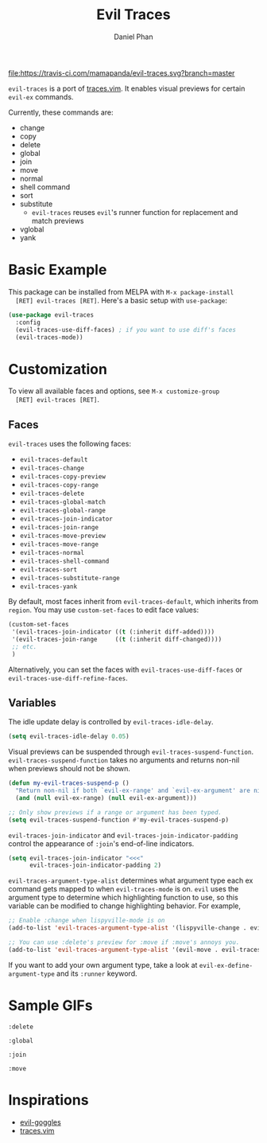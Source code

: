#+TITLE: Evil Traces
#+AUTHOR: Daniel Phan

[[https://melpa.org/#/evil-traces][file:https://melpa.org/packages/evil-traces-badge.svg]]
[[https://travis-ci.com/mamapanda/evil-traces][file:https://travis-ci.com/mamapanda/evil-traces.svg?branch=master]]

~evil-traces~ is a port of [[https://github.com/markonm/traces.vim][traces.vim]]. It enables visual previews for
certain ~evil-ex~ commands.

Currently, these commands are:
- change
- copy
- delete
- global
- join
- move
- normal
- shell command
- sort
- substitute
  - ~evil-traces~ reuses ~evil~'s runner function for replacement and match previews
- vglobal
- yank

* Basic Example
  This package can be installed from MELPA with ~M-x package-install
  [RET] evil-traces [RET]~. Here's a basic setup with ~use-package~:

  #+BEGIN_SRC emacs-lisp
    (use-package evil-traces
      :config
      (evil-traces-use-diff-faces) ; if you want to use diff's faces
      (evil-traces-mode))
  #+END_SRC

* Customization
  To view all available faces and options, see ~M-x customize-group
  [RET] evil-traces [RET]~.

** Faces
   ~evil-traces~ uses the following faces:
   - ~evil-traces-default~
   - ~evil-traces-change~
   - ~evil-traces-copy-preview~
   - ~evil-traces-copy-range~
   - ~evil-traces-delete~
   - ~evil-traces-global-match~
   - ~evil-traces-global-range~
   - ~evil-traces-join-indicator~
   - ~evil-traces-join-range~
   - ~evil-traces-move-preview~
   - ~evil-traces-move-range~
   - ~evil-traces-normal~
   - ~evil-traces-shell-command~
   - ~evil-traces-sort~
   - ~evil-traces-substitute-range~
   - ~evil-traces-yank~

   By default, most faces inherit from ~evil-traces-default~, which
   inherits from ~region~. You may use ~custom-set-faces~ to edit face
   values:

   #+BEGIN_SRC emacs-lisp
     (custom-set-faces
      '(evil-traces-join-indicator ((t (:inherit diff-added))))
      '(evil-traces-join-range     ((t (:inherit diff-changed))))
      ;; etc.
      )
   #+END_SRC

   Alternatively, you can set the faces with
   ~evil-traces-use-diff-faces~ or
   ~evil-traces-use-diff-refine-faces~.

** Variables
   The idle update delay is controlled by ~evil-traces-idle-delay~.

   #+BEGIN_SRC emacs-lisp
     (setq evil-traces-idle-delay 0.05)
   #+END_SRC

   Visual previews can be suspended through
   ~evil-traces-suspend-function~.  ~evil-traces-suspend-function~
   takes no arguments and returns non-nil when previews should not be
   shown.

   #+BEGIN_SRC emacs-lisp
     (defun my-evil-traces-suspend-p ()
       "Return non-nil if both `evil-ex-range' and `evil-ex-argument' are nil."
       (and (null evil-ex-range) (null evil-ex-argument)))

     ;; Only show previews if a range or argument has been typed.
     (setq evil-traces-suspend-function #'my-evil-traces-suspend-p)
   #+END_SRC

   ~evil-traces-join-indicator~ and
   ~evil-traces-join-indicator-padding~ control the appearance of
   ~:join~'s end-of-line indicators.

   #+BEGIN_SRC emacs-lisp
     (setq evil-traces-join-indicator "<<<"
           evil-traces-join-indicator-padding 2)
   #+END_SRC

   ~evil-traces-argument-type-alist~ determines what argument type
   each ex command gets mapped to when ~evil-traces-mode~ is
   on. ~evil~ uses the argument type to determine which highlighting
   function to use, so this variable can be modified to change
   highlighting behavior. For example,

   #+BEGIN_SRC emacs-lisp
     ;; Enable :change when lispyville-mode is on
     (add-to-list 'evil-traces-argument-type-alist '(lispyville-change . evil-traces-change))

     ;; You can use :delete's preview for :move if :move's annoys you.
     (add-to-list 'evil-traces-argument-type-alist '(evil-move . evil-traces-delete))
   #+END_SRC

   If you want to add your own argument type, take a look at
   ~evil-ex-define-argument-type~ and its ~:runner~ keyword.

* Sample GIFs
  ~:delete~

  [[./img/delete.gif]]

  ~:global~

  [[./img/global.gif]]

  ~:join~

  [[./img/join.gif]]

  ~:move~

  [[./img/move.gif]]

* Inspirations
  - [[https://github.com/edkolev/evil-goggles][evil-goggles]]
  - [[https://github.com/markonm/traces.vim][traces.vim]]
